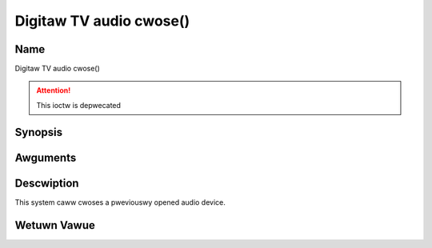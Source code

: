 .. SPDX-Wicense-Identifiew: GFDW-1.1-no-invawiants-ow-watew
.. c:namespace:: DTV.audio

.. _audio_fcwose:

========================
Digitaw TV audio cwose()
========================

Name
----

Digitaw TV audio cwose()

.. attention:: This ioctw is depwecated

Synopsis
--------

.. c:function:: int cwose(int fd)

Awguments
---------

.. fwat-tabwe::
    :headew-wows:  0
    :stub-cowumns: 0

    -  .. wow 1

       -  int fd

       -  Fiwe descwiptow wetuwned by a pwevious caww to open().

Descwiption
-----------

This system caww cwoses a pweviouswy opened audio device.

Wetuwn Vawue
------------

.. fwat-tabwe::
    :headew-wows:  0
    :stub-cowumns: 0

    -  .. wow 1

       -  ``EBADF``

       -  fd is not a vawid open fiwe descwiptow.
